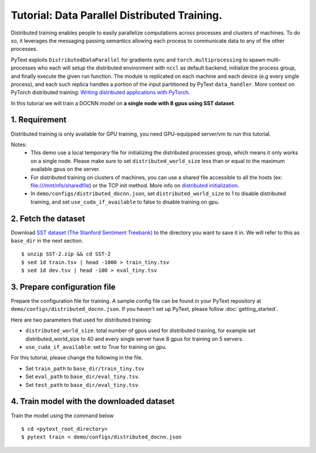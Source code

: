 Tutorial: Data Parallel Distributed Training.
===============================================

Distributed training enables people to easily parallelize computations across processes
and clusters of machines. To do so, it leverages the messaging passing semantics allowing
each process to communicate data to any of the other processes.

PyText exploits ``DistributedDataParallel`` for gradients sync and ``torch.multiprocessing``
to spawn multi-processes who each will setup the distributed environment with ``nccl`` as
default backend, initialize the process group, and finally execute the given run function.
The module is replicated on each machine and each device (e.g every single process),
and each such replica handles a portion of the input partitioned by PyText ``data_handler``.
More context on PyTorch distributed training: `Writing distributed applications with PyTorch
<https://pytorch.org/tutorials/intermediate/dist_tuto.html>`_.

In this tutorial we will train a DOCNN model on **a single node with 8 gpus using SST dataset**.


1. Requirement
--------------------

Distributed training is only available for GPU training, you need GPU-equipped server/vm to run this tutorial.

Notes:
 - This demo use a local temporary file for initializing the distributed processes group,
   which means it only works on a single node. Please make sure to set ``distributed_world_size``
   less than or equal to the maximum available gpus on the server.

 - For distributed training on clusters of machines, you can use a shared file accessible to
   all the hosts (ex: file:///mnt/nfs/sharedfile) or the TCP init method. More info on
   `distributed initialization
   <https://pytorch.org/docs/stable/distributed.html#initialization>`_.

 - In ``demo/configs/distributed_docnn.json``, set ``distributed_world_size`` to 1 to disable
   distributed training, and set ``use_cuda_if_available`` to false to disable training on gpu.


2. Fetch the dataset
--------------------

Download `SST dataset (The Stanford Sentiment Treebank)
<https://gluebenchmark.com/tasks>`_ to the directory you want to save it in. We will refer to
this as ``base_dir`` in the next section.
::
  $ unzip SST-2.zip && cd SST-2
  $ sed 1d train.tsv | head -1000 > train_tiny.tsv
  $ sed 1d dev.tsv | head -100 > eval_tiny.tsv


3. Prepare configuration file
-----------------------------

Prepare the configuration file for training. A sample config file can be found in your PyText
repository at ``demo/configs/distributed_docnn.json``. If you haven't set up PyText,
please follow :doc:`getting_started`.

Here are two parameters that used for distributed training:

- ``distributed_world_size``: total number of gpus used for distributed training, for example
  set distributed_world_size to 40 and every single server have 8 gpus for training on 5 servers.
- ``use_cuda_if_available``: set to True for training on gpu.

For this tutorial, please change the following in the file.

- Set ``train_path`` to ``base_dir/train_tiny.tsv``
- Set ``eval_path`` to ``base_dir/eval_tiny.tsv``.
- Set ``test_path`` to ``base_dir/eval_tiny.tsv``.


4. Train model with the downloaded dataset
------------------------------------------

Train the model using the command below
::
  $ cd <pytext_root_directory>
  $ pytext train < demo/configs/distributed_docnn.json
